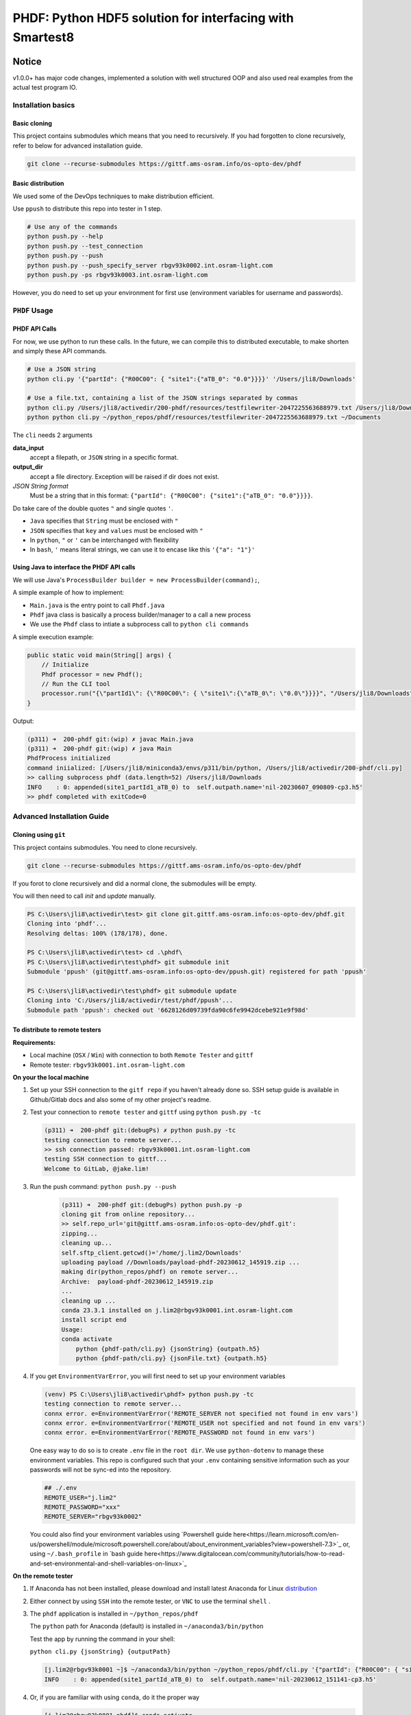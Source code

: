 ################################################################################################
PHDF: Python HDF5 solution for interfacing with Smartest8
################################################################################################

Notice
------------------------------------------------------------------------------------------------
v1.0.0+ has major code changes, implemented a solution with well structured
OOP and also used real examples from the actual test program IO.



************************************************************************************************
Installation basics
************************************************************************************************

Basic cloning
================================================================================================

This project contains submodules which means that you need to recursively. If you had forgotten
to clone  recursively, refer to below for advanced installation guide.

.. code-block:: bash

   git clone --recurse-submodules https://gittf.ams-osram.info/os-opto-dev/phdf



Basic distribution
================================================================================================

We used some of the DevOps techniques to make distribution efficient.

Use ``ppush`` to distribute this repo into tester in 1 step.

.. code-block:: bash

   # Use any of the commands
   python push.py --help
   python push.py --test_connection
   python push.py --push
   python push.py --push_specify_server rbgv93k0002.int.osram-light.com
   python push.py -ps rbgv93k0003.int.osram-light.com


However, you do need to set up your environment for first use (environment variables for
username and passwords).


************************************************************************************************
``PHDF`` Usage
************************************************************************************************

PHDF API Calls
================================================================================================

For now, we use python to run these calls.
In the future, we can compile this to distributed executable, to make shorten and simply these
API commands.

.. code-block:: bash

    # Use a JSON string
    python cli.py '{"partId": {"R00C00": { "site1":{"aTB_0": "0.0"}}}}' '/Users/jli8/Downloads'

    # Use a file.txt, containing a list of the JSON strings separated by commas
    python cli.py /Users/jli8/activedir/200-phdf/resources/testfilewriter-2047225563688979.txt /Users/jli8/Downloads
    python python cli.py ~/python_repos/phdf/resources/testfilewriter-2047225563688979.txt ~/Documents


The ``cli`` needs 2 arguments

**data_input**
    accept a filepath, or ``JSON`` string in a specific format.

**output_dir**
    accept a file directory. Exception will be raised if dir does not exist.

*JSON String format*
    Must be a string that in this format: ``{"partId": {"R00C00": {"site1":{"aTB_0": "0.0"}}}}``.


Do take care of the double quotes ``"`` and single quotes  ``'``.

- ``Java`` specifies that ``String`` must be enclosed with ``"``
- ``JSON`` specifies that ``key`` and ``values`` must be enclosed with ``"``
- In ``python``, ``"`` or ``'`` can be interchanged with flexibility
- In ``bash``, ``'`` means literal strings, we can use it to encase like this ``'{"a": "1"}'``



Using Java to interface the PHDF API calls
================================================================================================

We will use Java's ``ProcessBuilder builder = new ProcessBuilder(command);``,

A simple example of how to implement:

- ``Main.java`` is the entry point to call ``Phdf.java``
- ``Phdf`` java class is basically a process builder/manager to a call a new process
- We use the ``Phdf`` class to intiate a subprocess call to ``python cli commands``

A simple execution example:

.. code-block:: java

    public static void main(String[] args) {
        // Initialize
        Phdf processor = new Phdf();
        // Run the CLI tool
        processor.run("{\"partId1\": {\"R00C00\": { \"site1\":{\"aTB_0\": \"0.0\"}}}}", "/Users/jli8/Downloads");
    }

Output:

.. code-block:: bash

    (p311) ➜  200-phdf git:(wip) ✗ javac Main.java
    (p311) ➜  200-phdf git:(wip) ✗ java Main
    PhdfProcess initialized
    command iniialized: [/Users/jli8/miniconda3/envs/p311/bin/python, /Users/jli8/activedir/200-phdf/cli.py]
    >> calling subprocess phdf (data.length=52) /Users/jli8/Downloads
    INFO    : 0: appended(site1_partId1_aTB_0) to  self.outpath.name='nil-20230607_090809-cp3.h5'
    >> phdf completed with exitCode=0


************************************************************************************************
Advanced Installation Guide
************************************************************************************************

Cloning using ``git``
================================================================================================

This project contains submodules. You need to clone recursively.

.. code-block:: bash

   git clone --recurse-submodules https://gittf.ams-osram.info/os-opto-dev/phdf


If you forot to clone recursively and did a normal clone, the submodules will be empty.

You will then need to call `init` and `update` manually.

.. code-block:: powershell

   PS C:\Users\jli8\activedir\test> git clone git.gittf.ams-osram.info:os-opto-dev/phdf.git
   Cloning into 'phdf'...
   Resolving deltas: 100% (178/178), done.

   PS C:\Users\jli8\activedir\test> cd .\phdf\
   PS C:\Users\jli8\activedir\test\phdf> git submodule init
   Submodule 'ppush' (git@gittf.ams-osram.info:os-opto-dev/ppush.git) registered for path 'ppush'

   PS C:\Users\jli8\activedir\test\phdf> git submodule update
   Cloning into 'C:/Users/jli8/activedir/test/phdf/ppush'...
   Submodule path 'ppush': checked out '6628126d09739fda90c6fe9942dcebe921e9f98d'


To distribute to remote testers
================================================================================================

**Requirements:**

- Local machine (``OSX`` / ``Win``) with connection to both ``Remote Tester`` and ``gittf``
- Remote tester: ``rbgv93k0001.int.osram-light.com``


**On your the local machine**

#. Set up your SSH connection to the ``gitf repo`` if you haven't already done so.
   SSH setup guide is available in Github/Gitlab docs and also some of my other project's
   readme.

#. Test your connection to ``remote tester`` and ``gittf`` using ``python push.py -tc``

   .. code-block:: bash

        (p311) ➜  200-phdf git:(debugPs) ✗ python push.py -tc
        testing connection to remote server...
        >> ssh connection passed: rbgv93k0001.int.osram-light.com
        testing SSH connection to gittf...
        Welcome to GitLab, @jake.lim!


#. Run the push command: ``python push.py --push``

    .. code-block:: bash

        (p311) ➜  200-phdf git:(debugPs) python push.py -p
        cloning git from online repository...
        >> self.repo_url='git@gittf.ams-osram.info:os-opto-dev/phdf.git':
        zipping...
        cleaning up...
        self.sftp_client.getcwd()='/home/j.lim2/Downloads'
        uploading payload //Downloads/payload-phdf-20230612_145919.zip ...
        making dir(python_repos/phdf) on remote server...
        Archive:  payload-phdf-20230612_145919.zip
        ...
        cleaning up ...
        conda 23.3.1 installed on j.lim2@rbgv93k0001.int.osram-light.com
        install script end
        Usage:
        conda activate
            python {phdf-path/cli.py} {jsonString} {outpath.h5}
            python {phdf-path/cli.py} {jsonFile.txt} {outpath.h5}


#. If you get ``EnvironmentVarError``, you will first need to set up your environment variables

   .. code-block:: powershell

        (venv) PS C:\Users\jli8\activedir\phdf> python push.py -tc
        testing connection to remote server...
        connx error. e=EnvironmentVarError('REMOTE_SERVER not specified not found in env vars')
        connx error. e=EnvironmentVarError('REMOTE_USER not specified and not found in env vars')
        connx error. e=EnvironmentVarError('REMOTE_PASSWORD not found in env vars')

   One easy way to do so is to create ``.env`` file in the ``root dir``. We use ``python-dotenv``
   to manage these environment variables. This repo is configured such that your ``.env`` containing
   sensitive information such as your passwords will not be sync-ed into the repository.

   .. code-block:: python

        ## ./.env
        REMOTE_USER="j.lim2"
        REMOTE_PASSWORD="xxx"
        REMOTE_SERVER="rbgv93k0002"

   You could also find your environment variables using
   `Powershell guide here<https://learn.microsoft.com/en-us/powershell/module/microsoft.powershell.core/about/about_environment_variables?view=powershell-7.3>`_
   or, using ``~/.bash_profile`` in `bash guide here<https://www.digitalocean.com/community/tutorials/how-to-read-and-set-environmental-and-shell-variables-on-linux>`_


**On the remote tester**

#. If Anaconda has not been installed, please download and install latest Anaconda for Linux
   `distribution <https://www.anaconda.com/download#downloads>`_

#. Either connect by using ``SSH`` into the remote tester, or ``VNC`` to use the terminal
   ``shell`` .

#. The ``phdf`` application is installed in ``~/python_repos/phdf``

   The ``python`` path for Anaconda (default) is installed in ``~/anaconda3/bin/python``

   Test the app by running the command in your shell:

   ``python cli.py {jsonString} {outputPath}``

   .. code-block:: bash

    [j.lim2@rbgv93k0001 ~]$ ~/anaconda3/bin/python ~/python_repos/phdf/cli.py '{"partId": {"R00C00": { "site1":{"aTB_0": "0.0"}}}}' ~/Documents
    INFO    : 0: appended(site1_partId_aTB_0) to  self.outpath.name='nil-20230612_151141-cp3.h5'

#. Or, if you are familiar with using ``conda``, do it the proper way

   .. code-block:: bash

    [j.lim2@rbgv93k0001 phdf]$ conda activate
    (base) [j.lim2@rbgv93k0001 phdf]$ python cli.py ~/python_repos/phdf/resources/testfilewriter-2047225563688979.txt ~/Documents
    INFO    : 0: appended(site1_partId1_aTB_0) to  self.outpath.name='testfilewriter-2047225563688979-cp3.h5'
    ...
    INFO    : 18: appended(site2_partId1_aTB_8) to  self.outpath.name='testfilewriter-2047225563688979-cp3.h5'
    INFO    : 19: appended(site2_partId1_aTB_9) to  self.outpath.name='testfilewriter-2047225563688979-cp3.h5'


************************************************************************************************
Running ``pytest``
************************************************************************************************

There is a full code testing suite in the ``tests`` dir .Run ``pytest`` from your cli to
ensure that the code is working properly

.. code-block:: bash

    cd tests
    pytest # You can run simply without any flag, then you will only see warnings and errors
    pytest -v # -v is a verbose flag, to show you which are tests running


Example results from a full test suite

.. code-block:: bash

    (p311) ➜  tests git:(main) pytest -v
    ============================================== test session starts ===============================================
    platform darwin -- Python 3.11.3, pytest-7.2.2, pluggy-1.0.0 -- /Users/jli8/miniconda3/envs/p311/bin/python3.11
    cachedir: .pytest_cache
    rootdir: /Users/jli8/activedir/200-phdf/tests
    plugins: typeguard-2.13.3, cov-4.0.0, anyio-3.6.2, dash-2.9.1
    collected 4 items

    test_cli.py::test_cli_incomplete_calls[No args] PASSED                                                     [ 25%]
    test_cli.py::test_cli_incomplete_calls[Missing args] PASSED                                                [ 50%]
    test_cli.py::test_cli[using JSON string] PASSED                                                            [ 75%]
    test_cli.py::test_cli[using FileIO] PASSED                                                                 [100%]

    =============================================== 4 passed in 6.30s ================================================


You can get pytest using ``pip install pytest`` on your own environment or simply use the DevOps installation
script to install the full environment (bare minimum + push + test).



************************************************************************************************
Notes
************************************************************************************************


TODO:
================================================================================================

- nil


Problem: data string overflow in ``shell``
================================================================================================

Unfortunately, we will face problems if we try to pass the entire ``JSON string``
into the command. The length of the string is too long (``length=1356801``), which
gives us ``error=7, Argument list too long``.

One alternative is to write the data using ``FileIO``, then pass the filepath to the command.

.. code-block:: java
    import eviyos2g.lib.shared.common.util.CustomFileWriter;

    public static void main(String[] args) {
        // Write data to FileIO
        String jsonFilepath = "/home/j.lim2/tmp/testfilewriter-" + System.nanoTime() + ".txt";
        String jsonString = "{\"partId1\": {\"R00C00\": { \"site1\":{\"aTB_0\": \"0.0\"}}}}"
        CustomFileWriter fileWriter = new CustomFileWriter(test_outname);
        fileWriter.write(jsonString);

        // Run the CLI tool
        Phdf processor = new Phdf();
        processor.run(jsonFilepath, "/home/j.lim2/tmp/");
    }

Output:

.. code-block:: bash

    (p311) ➜  200-phdf git:(wip) ✗ javac Main.java
    (p311) ➜  200-phdf git:(wip) ✗ java Main
    intiailised filepath = /Users/jli8/activedir/200-phdf/resources/testfilewriter-2047225563688979.txt
    jsonString length is 1356801
    command iniialized: [/Users/jli8/anaconda3/bin/python, /Users/jli8/gitRepos/phdf/cli.py]
    PhdfProcess initialized
    command iniialized: [/Users/jli8/miniconda3/envs/p311/bin/python, /Users/jli8/activedir/200-phdf/cli.py]
    >> calling subprocess phdf (data.length=76) /Users/jli8/Downloads
    INFO    : 0: appended(site1_partId1_aTB_0) to  self.outpath.name='testfilewriter-2047225563688979-cp3.h5'
    INFO    : 1: appended(site1_partId1_aTB_1) to  self.outpath.name='testfilewriter-2047225563688979-cp3.h5'
    ...
    INFO    : 18: appended(site2_partId1_aTB_8) to  self.outpath.name='testfilewriter-2047225563688979-cp3.h5'
    INFO    : 19: appended(site2_partId1_aTB_9) to  self.outpath.name='testfilewriter-2047225563688979-cp3.h5'
    >> phdf completed with exitCode=0


************************************************************************************************
Changelogs
************************************************************************************************

- v1.0.5

  - added push.py for DevOps


- v1.0.3

  - added pytest, with a total of 4 critical basic tests

    - 2 tests to CLI for invalid arguments given
    - test to CLI using JSON string
    - test to CLI using File as input


- v1.0.2

  - updated readme
  - updated java codes and entry points


- v1.0.0 / v1.0.1

  - Properly structured into ``models.py``, ``views.py`` and ``main.py`` (presenter)
  - Entry point will be ``cli.py`` where it calls "launcher" from ``presenter``
  - ``cli.py`` reworked with ``argparse`` for fully supported CLI with help and instructions
  - ``tests.py`` structured to be used for code testing
  - ``views.py`` primary function is to interact the data, view dataframe and plot pixelMaps
  - ``models.py`` defines the working model, data structures of our device

- v0.0.2

  - Packaged java class ``Phdf`` into a separate package
  - ``Main.java`` will be an entry point to instantiate ``process`` object,
    then call ``process.run()`` method to execute

- v0.0.3

  - Worked out some kinks during debugging when integrating into SMT8
  - ``Phdf.java``: some hard-coded variables are now changed to match environment
    of ``rbgv93k0001.int.osram-light.com``

- v0.0.1

  - first draft version released


************************************************************************************************
Environment Setup and Installation
************************************************************************************************

This section describes how to set up a basic environment to use python.

Note that this part may be already been outdated, we can use automated scripting
tools to install the entire test program here in
`smt8-hdf <https://gittf.ams-osram.info/os-opto-dev/smt8-hdf>`_, which is another
repo with the full test program with the interface already programmed into the
SMT test program.



Setting up Python environment
===============================================================================================

#. We use standard python packaging techniques here. A simple example for bare minimal install
   manually:

   .. code-block:: bash

        ## Using python==3.10
        conda create -n p310 python=3.10
        conda activate p310
        ## For pwsh: where.exe python
        which python3
        python3 -m venv venv --copies
        conda deactivate
        ## For pwsh: .\venv\Scripts\activate
        source ./venv/bin/activate
        ## For pwsh: where.exe python
        which python
        python -m pip install --upgrade pip
        pip install tables
        pip install pandas
        pip install pyinstaller


#. Another one of the standard methods to install from pip requirements.txt:

   .. code-block:: bash

        ## Full libraries consist of packages for
        # - Bare minimum depedencies
        # - DevOps (PUSH TO SERVER)
        # - PyTest for code testing
        pip install -r requirements-osx-full.txt

        ## Bare minimum dependencies to execute in production
        pip install -r requirements-osx-minimum.txt

        ## How to make req.txt from your current env
        pip freeze > requirements.txt


#. Use ``Bash`` script for automated ``venv`` execution. This method will pull the latest
   versions of depedencies from PyPI. It should work most of the time, but not guaranteed.

   .. code-block:: bash

        ## To install bare minimum dependencies for production
        bash make_venv.sh

        ## To install full suite, including PyTest and DevOps (SSH integration)
        base make_venv.sh full

#. To view the dependencies, read the function ``install_python_libraries_full`` from ``make_venv.sh``.

   This codebase employs the use of new python syntax such walrus operator and type hinting.

   Recommended ``python>=3.10`` because of the ``match statements`` and ``type hinting`` used.

   Recommended test environment ``python3.10`` because Anaconda's latest Linux distribution as of
   today is still ``python3.10``. Using ``python3.11`` will work most of the time, but there are notable
   new in type hintings not compatible to ``python3.10``.

   Refactoring for compatibility with ``python3.8`` for compatibility to ``win7`` is possible. Remove the
   type hints and replace ``match`` statements with ``if else`` statements.



Using ``Pyinstaller``
================================================================================================

Always use ``pyinstaller`` on a dedicated virtual environment!
This will ensure that app will package the dependencies properly and minimise debugging issues
related to dependencies.


.. code-block:: bash

    # Using OSX
    pyinstaller cli.py --name phdf --onefile --collect-all tables



Outdated instructions
================================================================================================

These are some deprecated instructions that have been left over from previous versions

New versions include automated scripts to run these instructions.



Manual installation process
------------------------------------------------------------------------------------------------

Remote tester: ``rbgv93k0001.int.osram-light.com``

On your local machine with internet access,

#. Download latest Anaconda (python3.10)
   `Linux distribution <https://www.anaconda.com/download#downloads>`_

#. Donwnload this repo using the ``Download`` button or ``git clone`` (don't forget
   to zip it for uploading)

#. Transfer the 2 files into the Linux machine

#. ``sftp j.lim2@rbgv93k0001.int.osram-light.com``

#. Check your remote dir using ``sftp> pwd``

   .. code-block:: bash

      Remote working directory: /home/j.lim2/Downloads/

#. Check your local dir ``sftp> lpwd``

   .. code-block:: bash

      Local working directory: /Users/jli8/Downloads/

#. Upload ``Anaconda installer`` using
   ``sftp> put /Anaconda3-2023.03-1-Linux-x86_64.sh /Anaconda3-2023.03-1-Linux-x86_64.sh``

#. Upload ``phdf.tar`` using
   ``sftp> put /phdf-main.tar /phdf-main.tar``


Now, remote access into the linux machine

#. Open ``konsole``

#. ``cd ~/Downloads/``

First, install ``Anaconda``

#. ``sh Anaconda3-2023.03-1-Linux-x86_64.sh``

#. Follow the on screen instructions to install Anaconda

#. Allow conda to ``conda init``

#. Run ``conda info`` command

   .. code-block:: bash

      active environment : base
      active env location : /home/j.lim2/Anaconda3
      conda version : 23.5.0
      python version : 3.10.9.final.0


Then, unpack ``phdf-main`` and start using it

#. Unpack ``phdf-main.tar``

#. ``cd /home/j.lim2/phdf-main``

#. [optional] You can check if python interface is working properly

   .. code-block:: bash

        python cli.py '{"partId": {"R00C00": { "site1":{"aTB_0": "0.0"}}}}' '/Users/jli8/Downloads'

        INFO    : 0: appended(site1_partId_aTB_0) to  self.outpath.name='nil-20230607_093843-cp3.h5'


#. Modify the path parameters in ``phdf_j\Phdf.java``

   We need to modify the ``Path`` parameters, depending on your sys environment. In
   the future, when we figure out packaging and how to distribute, this part will be
   automated.

   .. code-block:: java

        public Phdf() {
            ...
            this.pythonPath = myDocPath + "/anaconda3/bin/python";
            this.cliPath = myDocPath + "/gitRepos/phdf/cli.py";
            ...
        }

#. Modify the entry point ``Main.java``

   This is just an example. This part code should be living in your actual test program.

   .. code-block:: java

        import phdf_j.Phdf;

        public class Main {

            public static void main(String[] args) {

                // Initialize the CLI tool
                Phdf processor = new Phdf();

                // Run the CLI tool (Option#1.1)
                processor.run(jsonString, "/Users/jli8/Downloads"); // Unfortunately, we get error=7, Argument list too long

                // Run the CLI tool (Option#1.2)
                processor.run("{\"partId1\": {\"R00C00\": { \"site1\":{\"aTB_0\": \"0.0\"}}}}", "/Users/jli8/Downloads");

                // Run the CLI tool (Option#2)
                processor.run("/Users/jli8/activedir/200-phdf/resources/testfilewriter-2047225563688979.txt", "/Users/jli8/Downloads");
            }

        }


#. Test out the ``java`` entry point

    .. code-block:: bash

        (p311) ➜  200-phdf git:(wip) ✗ javac Main.java
        (p311) ➜  200-phdf git:(wip) ✗ java Main

        command iniialized: [/Users/jli8/anaconda3/bin/python, /Users/jli8/gitRepos/phdf/cli.py]
        PhdfProcess initialized
        >> calling subprocess phdf (data.length=52) /Users/jli8/Downloads
        INFO    : 0: appended(site1_partId1_aTB_0) to  self.outpath.name='nil-20230607_090809-cp3.h5'
        >> phdf completed with exitCode=0


#. ``sftp j.lim2@rbgv93k0001.int.osram-light.com``

#. Check your remote dir using ``sftp> pwd``

   .. code-block:: bash

      Remote working directory: /home/j.lim2/Downloads/

#. Check your local dir ``sftp> lpwd``

   .. code-block:: bash

      Local working directory: /Users/jli8/Downloads/

#. Upload ``Anaconda installer`` using
   ``sftp> put /Anaconda3-2023.03-1-Linux-x86_64.sh /Anaconda3-2023.03-1-Linux-x86_64.sh``

#. Upload ``phdf.tar`` using
   ``sftp> put /phdf-main.tar /phdf-main.tar``


Now, remote access into the linux machine

#. Open ``konsole``

#. ``cd ~/Downloads/``

First, install ``Anaconda``

#. ``sh Anaconda3-2023.03-1-Linux-x86_64.sh``



Setting up Bash on Windows using WSL
------------------------------------------------------------------------------------------------

#. Download the Windows Subsystem for Linux, developed by Microsoft from the
   `Microsoft Store <https://www.microsoft.com/store/productId/9P9TQF7MRM4R>`_

#. Activate your shell by typing ``bash`` in cmd / pwsh

   Remember update your shell as standard practices

   .. code-block:: bash

    sudo apt-get update
    sudo apt-get upgrade


   Get the usual tools we need (it might not be pre-installed, depending on which WSL you chose)

   .. code-block:: bash

    sudo apt-get install zip
    sudo apt-get install dos2unix


#. Download and install `miniconda <https://docs.conda.io/en/latest/miniconda.html>`_ on the WSL

   Yes, do we have to perform this step (again) because WSL is a separate kernel and we need conda linux
   to be running there